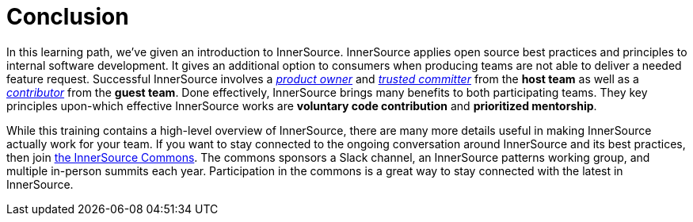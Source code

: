 = Conclusion

In this learning path, we've given an introduction to InnerSource.
InnerSource applies open source best practices and principles to internal software development.
It gives an additional option to consumers when producing teams are not able to deliver a needed feature request.
Successful InnerSource involves a https://github.com/InnerSourceCommons/InnerSourceLearningPath/blob/master/product-owner/01-opening-article.md[_product owner_] and https://github.com/InnerSourceCommons/InnerSourceLearningPath/blob/master/trusted-committer/01-introduction.md[_trusted committer_] from the *host team* as well as a https://github.com/InnerSourceCommons/InnerSourceLearningPath/blob/master/contributor/01-introduction-article.md[_contributor_] from the *guest team*.
Done effectively, InnerSource brings many benefits to both participating teams.
They key principles upon-which effective InnerSource works are *voluntary code contribution* and *prioritized mentorship*.

While this training contains a high-level overview of InnerSource, there are many more details useful in making InnerSource actually work for your team.
If you want to stay connected to the ongoing conversation around InnerSource and its best practices, then join http://innersourcecommons.org[the InnerSource Commons].
The commons sponsors a Slack channel, an InnerSource patterns working group, and multiple in-person summits each year.
Participation in the commons is a great way to stay connected with the latest in InnerSource.
